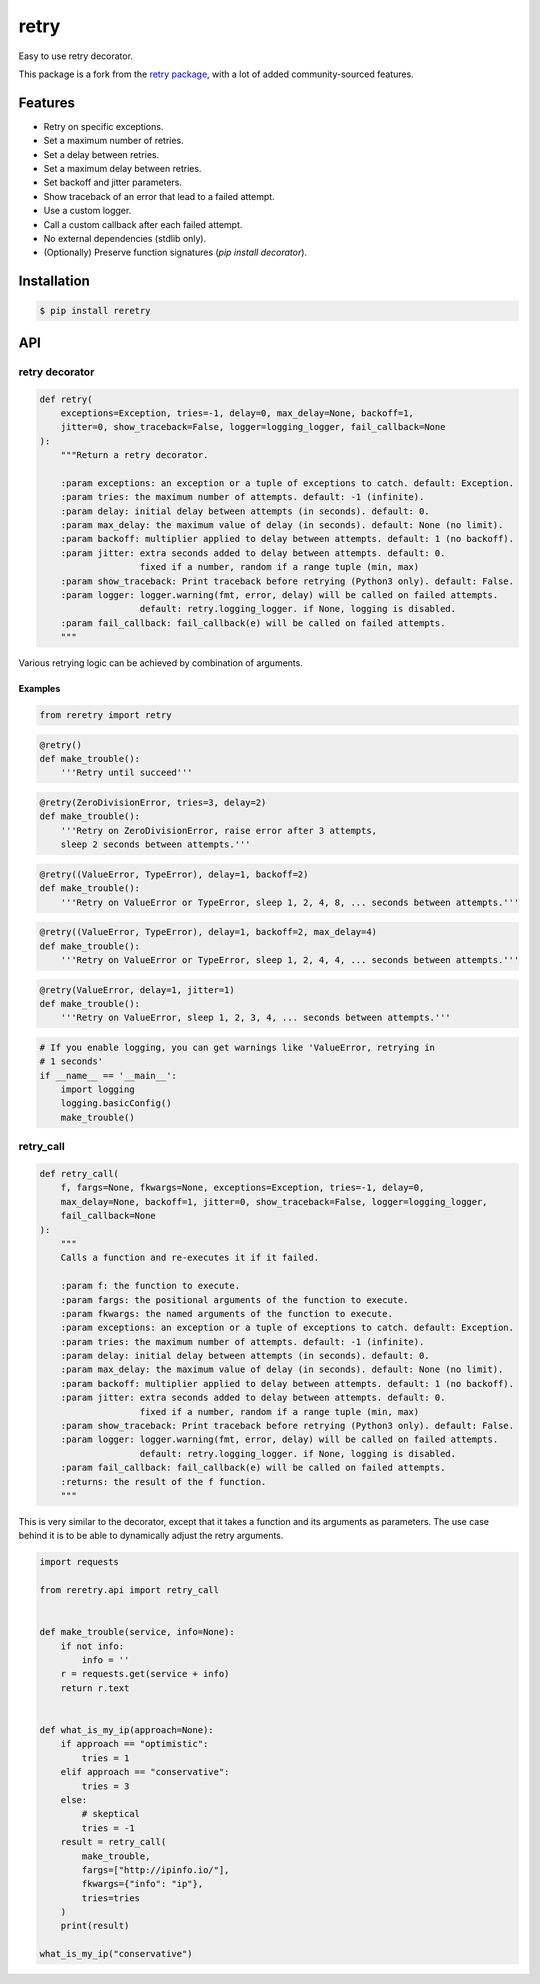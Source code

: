 retry
=====

.. image:: https://img.shields.io/pypi/dm/reretry.svg?maxAge=2592000
        :target: https://pypi.python.org/pypi/reretry/

.. image:: https://img.shields.io/pypi/v/reretry.svg?maxAge=2592000
        :target: https://pypi.python.org/pypi/reretry/

.. image:: https://img.shields.io/pypi/l/reretry.svg?maxAge=2592000
        :target: https://pypi.python.org/pypi/reretry/


Easy to use retry decorator.

This package is a fork from the `retry package <https://github.com/invl/retry>`_, with a lot of added community-sourced features.


Features
--------

- Retry on specific exceptions.
- Set a maximum number of retries.
- Set a delay between retries.
- Set a maximum delay between retries.
- Set backoff and jitter parameters.
- Show traceback of an error that lead to a failed attempt.
- Use a custom logger.
- Call a custom callback after each failed attempt.
- No external dependencies (stdlib only).
- (Optionally) Preserve function signatures (`pip install decorator`).


Installation
------------

.. code-block:: bash

    $ pip install reretry


API
---

retry decorator
^^^^^^^^^^^^^^^

.. code:: python

    def retry(
        exceptions=Exception, tries=-1, delay=0, max_delay=None, backoff=1,
        jitter=0, show_traceback=False, logger=logging_logger, fail_callback=None
    ):
        """Return a retry decorator.

        :param exceptions: an exception or a tuple of exceptions to catch. default: Exception.
        :param tries: the maximum number of attempts. default: -1 (infinite).
        :param delay: initial delay between attempts (in seconds). default: 0.
        :param max_delay: the maximum value of delay (in seconds). default: None (no limit).
        :param backoff: multiplier applied to delay between attempts. default: 1 (no backoff).
        :param jitter: extra seconds added to delay between attempts. default: 0.
                       fixed if a number, random if a range tuple (min, max)
        :param show_traceback: Print traceback before retrying (Python3 only). default: False.
        :param logger: logger.warning(fmt, error, delay) will be called on failed attempts.
                       default: retry.logging_logger. if None, logging is disabled.
        :param fail_callback: fail_callback(e) will be called on failed attempts.
        """

Various retrying logic can be achieved by combination of arguments.


Examples
""""""""

.. code:: python

    from reretry import retry

.. code:: python

    @retry()
    def make_trouble():
        '''Retry until succeed'''

.. code:: python

    @retry(ZeroDivisionError, tries=3, delay=2)
    def make_trouble():
        '''Retry on ZeroDivisionError, raise error after 3 attempts,
        sleep 2 seconds between attempts.'''

.. code:: python

    @retry((ValueError, TypeError), delay=1, backoff=2)
    def make_trouble():
        '''Retry on ValueError or TypeError, sleep 1, 2, 4, 8, ... seconds between attempts.'''

.. code:: python

    @retry((ValueError, TypeError), delay=1, backoff=2, max_delay=4)
    def make_trouble():
        '''Retry on ValueError or TypeError, sleep 1, 2, 4, 4, ... seconds between attempts.'''

.. code:: python

    @retry(ValueError, delay=1, jitter=1)
    def make_trouble():
        '''Retry on ValueError, sleep 1, 2, 3, 4, ... seconds between attempts.'''

.. code:: python

    # If you enable logging, you can get warnings like 'ValueError, retrying in
    # 1 seconds'
    if __name__ == '__main__':
        import logging
        logging.basicConfig()
        make_trouble()

retry_call
^^^^^^^^^^

.. code:: python

    def retry_call(
        f, fargs=None, fkwargs=None, exceptions=Exception, tries=-1, delay=0,
        max_delay=None, backoff=1, jitter=0, show_traceback=False, logger=logging_logger,
        fail_callback=None
    ):
        """
        Calls a function and re-executes it if it failed.

        :param f: the function to execute.
        :param fargs: the positional arguments of the function to execute.
        :param fkwargs: the named arguments of the function to execute.
        :param exceptions: an exception or a tuple of exceptions to catch. default: Exception.
        :param tries: the maximum number of attempts. default: -1 (infinite).
        :param delay: initial delay between attempts (in seconds). default: 0.
        :param max_delay: the maximum value of delay (in seconds). default: None (no limit).
        :param backoff: multiplier applied to delay between attempts. default: 1 (no backoff).
        :param jitter: extra seconds added to delay between attempts. default: 0.
                       fixed if a number, random if a range tuple (min, max)
        :param show_traceback: Print traceback before retrying (Python3 only). default: False.
        :param logger: logger.warning(fmt, error, delay) will be called on failed attempts.
                       default: retry.logging_logger. if None, logging is disabled.
        :param fail_callback: fail_callback(e) will be called on failed attempts.
        :returns: the result of the f function.
        """

This is very similar to the decorator, except that it takes a function and its arguments as parameters. The use case behind it is to be able to dynamically adjust the retry arguments.

.. code:: python

    import requests

    from reretry.api import retry_call


    def make_trouble(service, info=None):
        if not info:
            info = ''
        r = requests.get(service + info)
        return r.text


    def what_is_my_ip(approach=None):
        if approach == "optimistic":
            tries = 1
        elif approach == "conservative":
            tries = 3
        else:
            # skeptical
            tries = -1
        result = retry_call(
            make_trouble,
            fargs=["http://ipinfo.io/"],
            fkwargs={"info": "ip"},
            tries=tries
        )
        print(result)

    what_is_my_ip("conservative")
